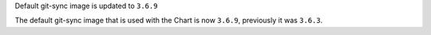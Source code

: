 Default git-sync image is updated to ``3.6.9``

The default git-sync image that is used with the Chart is now ``3.6.9``, previously it was ``3.6.3``.
